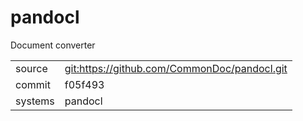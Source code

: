 * pandocl

Document converter

|---------+-------------------------------------------|
| source  | git:https://github.com/CommonDoc/pandocl.git   |
| commit  | f05f493  |
| systems | pandocl |
|---------+-------------------------------------------|

